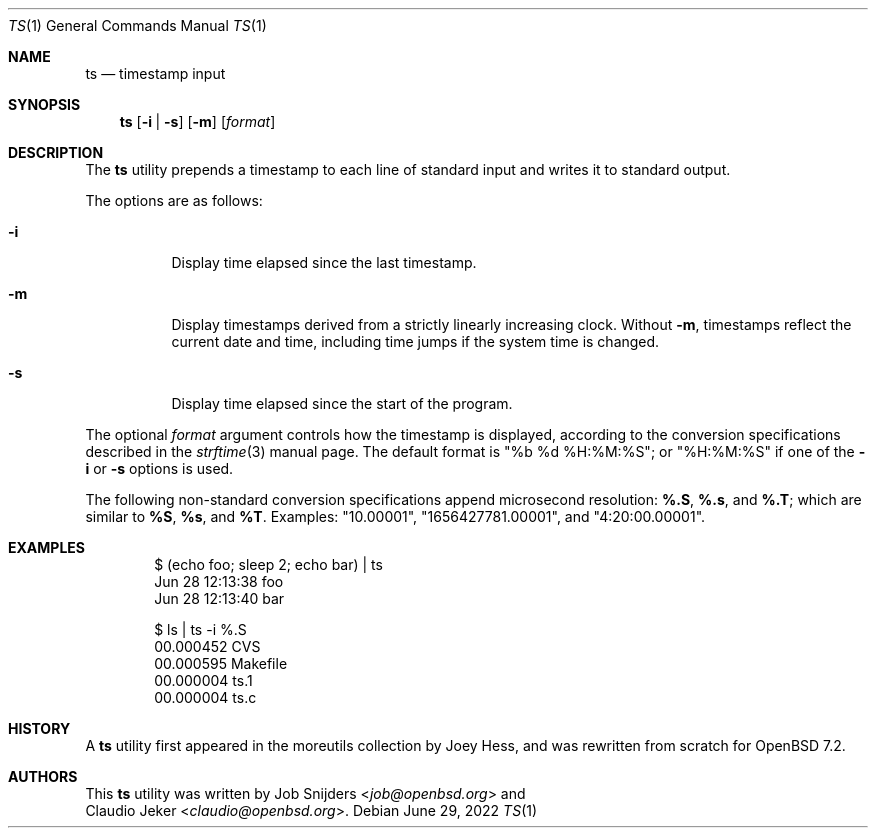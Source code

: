 .\"	$OpenBSD: ts.1,v 1.4 2022/06/29 18:57:30 job Exp $
.\"
.\" Copyright (c) 2022 Job Snijders <job@openbsd.org>
.\"
.\" Permission to use, copy, modify, and distribute this software for any
.\" purpose with or without fee is hereby granted, provided that the above
.\" copyright notice and this permission notice appear in all copies.
.\"
.\" THE SOFTWARE IS PROVIDED "AS IS" AND THE AUTHOR DISCLAIMS ALL WARRANTIES
.\" WITH REGARD TO THIS SOFTWARE INCLUDING ALL IMPLIED WARRANTIES OF
.\" MERCHANTABILITY AND FITNESS. IN NO EVENT SHALL THE AUTHOR BE LIABLE FOR
.\" ANY SPECIAL, DIRECT, INDIRECT, OR CONSEQUENTIAL DAMAGES OR ANY DAMAGES
.\" WHATSOEVER RESULTING FROM LOSS OF USE, DATA OR PROFITS, WHETHER IN AN
.\" ACTION OF CONTRACT, NEGLIGENCE OR OTHER TORTIOUS ACTION, ARISING OUT OF
.\" OR IN CONNECTION WITH THE USE OR PERFORMANCE OF THIS SOFTWARE.
.\"
.Dd $Mdocdate: June 29 2022 $
.Dt TS 1
.Os
.Sh NAME
.Nm ts
.Nd timestamp input
.Sh SYNOPSIS
.Nm ts
.Op Fl i | s
.Op Fl m
.Op Ar format
.Sh DESCRIPTION
The
.Nm
utility prepends a timestamp to each line of standard input and writes
it to standard output.
.Pp
The options are as follows:
.Bl -tag -width Ds
.It Fl i
Display time elapsed since the last timestamp.
.It Fl m
Display timestamps derived from a strictly linearly increasing clock.
Without
.Fl m ,
timestamps reflect the current date and time, including time jumps if the
system time is changed.
.It Fl s
Display time elapsed since the start of the program.
.El
.Pp
The optional
.Ar format
argument controls how the timestamp is displayed, according to the conversion
specifications described in the
.Xr strftime 3
manual page.
The default format is
.Qq %b %d %H:%M:%S ;
or
.Qq %H:%M:%S
if one of the
.Fl i
or
.Fl s
options is used.
.Pp
The following non-standard conversion specifications append microsecond
resolution:
.Cm \&%.S ,
.Cm \&%.s ,
and
.Cm \&%.T ;
which are similar to
.Cm \&%S ,
.Cm \&%s ,
and
.Cm \&%T .
Examples:
.Qq 10.00001 ,
.Qq 1656427781.00001 ,
and
.Qq 4:20:00.00001 .
.Sh EXAMPLES
.Bd -literal -offset indent
$ (echo foo; sleep 2; echo bar) | ts
Jun 28 12:13:38 foo
Jun 28 12:13:40 bar

$ ls | ts -i %.S
00.000452 CVS
00.000595 Makefile
00.000004 ts.1
00.000004 ts.c
.Ed
.Sh HISTORY
A
.Nm
utility first appeared in the moreutils collection by Joey Hess, and was
rewritten from scratch for
.Ox 7.2 .
.Sh AUTHORS
This
.Nm
utility was written by
.An Job Snijders Aq Mt job@openbsd.org
and
.An Claudio Jeker Aq Mt claudio@openbsd.org .
